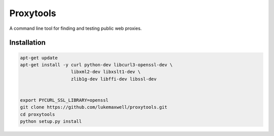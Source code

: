 ==========
Proxytools
==========

A command line tool for finding and testing public web proxies.

Installation
^^^^^^^^^^^^
.. code-block:: bash 

   apt-get update
   apt-get install -y curl python-dev libcurl3-openssl-dev \
                      libxml2-dev libxslt1-dev \
                      zlib1g-dev libffi-dev libssl-dev
   
   
   export PYCURL_SSL_LIBRARY=openssl
   git clone https://github.com/lukemaxwell/proxytools.git
   cd proxytools
   python setup.py install
